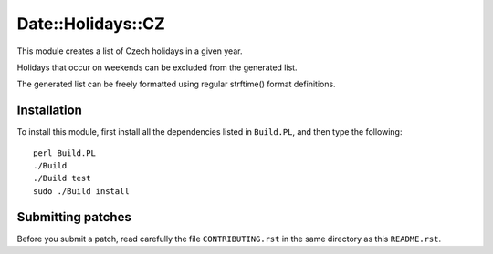 Date::Holidays::CZ
==================

.. image:: https://travis-ci.org/smithfarm/date-holidays-cz.svg?branch=master
    :target: https://travis-ci.org/smithfarm/date-holidays-cz

.. image:: https://badge.fury.io/pl/Date-Holidays-CZ.svg
    :target: https://badge.fury.io/pl/Date-Holidays-CZ


This module creates a list of Czech holidays in a given year.

Holidays that occur on weekends can be excluded from the generated list.

The generated list can be freely formatted using regular strftime() format
definitions.


Installation
------------

To install this module, first install all the dependencies listed in
``Build.PL``, and then type the following::

   perl Build.PL
   ./Build
   ./Build test
   sudo ./Build install


Submitting patches
------------------

Before you submit a patch, read carefully the file ``CONTRIBUTING.rst`` in the
same directory as this ``README.rst``.

